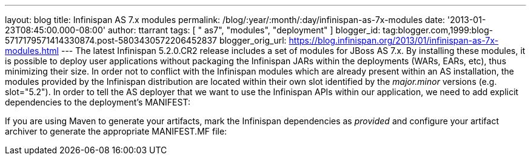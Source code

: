 ---
layout: blog
title: Infinispan AS 7.x modules
permalink: /blog/:year/:month/:day/infinispan-as-7x-modules
date: '2013-01-23T08:45:00.000-08:00'
author: ttarrant
tags: [ " as7", "modules", "deployment" ]
blogger_id: tag:blogger.com,1999:blog-5717179571414330874.post-5803430572206452837
blogger_orig_url: https://blog.infinispan.org/2013/01/infinispan-as-7x-modules.html
---
The latest Infinispan 5.2.0.CR2 release includes a set of modules for
JBoss AS 7.x. By installing these modules, it is possible to deploy user
applications without packaging the Infinispan JARs within the
deployments (WARs, EARs, etc), thus minimizing their size. In order not
to conflict with the Infinispan modules which are already present within
an AS installation, the modules provided by the Infinispan distribution
are located within their own slot identified by the _major.minor_
versions (e.g. slot="5.2").
In order to tell the AS deployer that we want to use the Infinispan APIs
within our application, we need to add explicit dependencies to the
deployment's MANIFEST:

If you are using Maven to generate your artifacts, mark the Infinispan
dependencies as _provided_ and configure your artifact archiver to
generate the appropriate MANIFEST.MF file:
